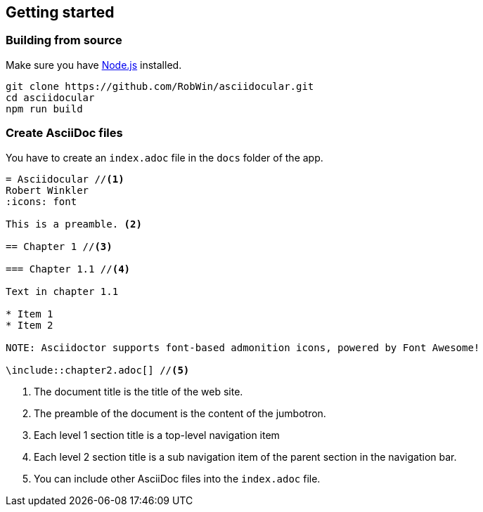 == Getting started

=== Building from source

Make sure you have http://nodejs.org/[Node.js] installed.

[source,bash]
----
git clone https://github.com/RobWin/asciidocular.git
cd asciidocular
npm run build
----

=== Create AsciiDoc files

You have to create an `index.adoc` file in the `docs` folder of the app.

----
= Asciidocular //<1>
Robert Winkler
:icons: font

This is a preamble. <2>

== Chapter 1 //<3>

=== Chapter 1.1 //<4>

Text in chapter 1.1

* Item 1
* Item 2

NOTE: Asciidoctor supports font-based admonition icons, powered by Font Awesome!

\include::chapter2.adoc[] //<5>
----

<1> The document title is the title of the web site.
<2> The preamble of the document is the content of the jumbotron.
<3> Each level 1 section title is a top-level navigation item
<4> Each level 2 section title is a sub navigation item of the parent section in the navigation bar.
<5> You can include other AsciiDoc files into the `index.adoc` file.
